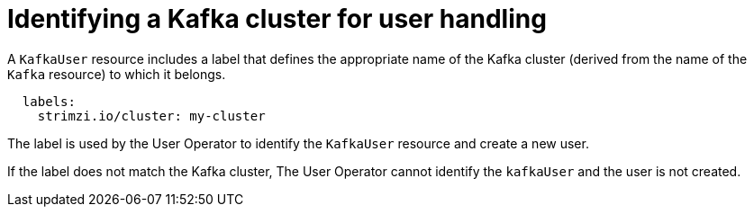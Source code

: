 // Module included in the following assemblies:
//
// assembly-getting-started-user-operator.adoc

[id='con-user-operator-cluster-label-{context}']

= Identifying a Kafka cluster for user handling

A `KafkaUser` resource includes a label that defines the appropriate name of the Kafka cluster (derived from the name of the `Kafka` resource) to which it belongs.

[source,yaml,subs="attributes+"]
----
  labels:
    strimzi.io/cluster: my-cluster
----

The label is used by the User Operator to identify the `KafkaUser` resource and create a new user.

If the label does not match the Kafka cluster, The User Operator cannot identify the `kafkaUser` and the user is not created.
